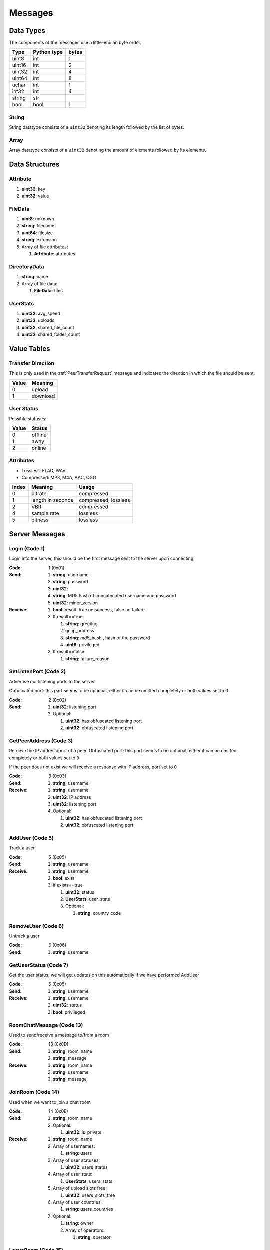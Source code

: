========
Messages
========

.. contents:
   :local

Data Types
==========

The components of the messages use a little-endian byte order.

+--------+-------------+-------+
| Type   | Python type | bytes |
+========+=============+=======+
| uint8  | int         | 1     |
+--------+-------------+-------+
| uint16 | int         | 2     |
+--------+-------------+-------+
| uint32 | int         | 4     |
+--------+-------------+-------+
| uint64 | int         | 8     |
+--------+-------------+-------+
| uchar  | int         | 1     |
+--------+-------------+-------+
| int32  | int         | 4     |
+--------+-------------+-------+
| string | str         |       |
+--------+-------------+-------+
| bool   | bool        | 1     |
+--------+-------------+-------+

String
------

String datatype consists of a ``uint32`` denoting its length followed by the list of bytes.

Array
-----

Array datatype consists of a ``uint32`` denoting the amount of elements followed by its elements.


Data Structures
===============

.. _Attribute:

Attribute
---------

1. **uint32**: key
2. **uint32**: value


.. _FileData:

FileData
--------

1. **uint8**: unknown
2. **string**: filename
3. **uint64**: filesize
4. **string**: extension
5. Array of file attributes:

   1. **Attribute**: attributes


.. _DirectoryData:

DirectoryData
-------------

1. **string**: name
2. Array of file data:

   1. **FileData**: files


.. _UserStats:

UserStats
---------

1. **uint32**: avg_speed
2. **uint32**: uploads
3. **uint32**: shared_file_count
4. **uint32**: shared_folder_count


.. _value-tables:

Value Tables
============

Transfer Direction
------------------

This is only used in the :ref:`PeerTransferRequest` message and indicates the direction in which the file should be sent.

+-------+----------+
| Value | Meaning  |
+=======+==========+
| 0     | upload   |
+-------+----------+
| 1     | download |
+-------+----------+

User Status
-----------

Possible statuses:

+-------+---------+
| Value | Status  |
+=======+=========+
| 0     | offline |
+-------+---------+
| 1     | away    |
+-------+---------+
| 2     | online  |
+-------+---------+

Attributes
----------

* Lossless: FLAC, WAV
* Compressed: MP3, M4A, AAC, OGG

+-------+-------------------+----------------------+
| Index |      Meaning      |        Usage         |
+=======+===================+======================+
| 0     | bitrate           | compressed           |
+-------+-------------------+----------------------+
| 1     | length in seconds | compressed, lossless |
+-------+-------------------+----------------------+
| 2     | VBR               | compressed           |
+-------+-------------------+----------------------+
| 4     | sample rate       | lossless             |
+-------+-------------------+----------------------+
| 5     | bitness           | lossless             |
+-------+-------------------+----------------------+


.. _server-messages:

Server Messages
===============

.. _Login:

Login (Code 1)
--------------

Login into the server, this should be the first message sent to the server upon connecting

:Code: 1 (0x01)
:Send:
   1. **string**: username
   2. **string**: password
   3. **uint32**:
   4. **string**: MD5 hash of concatenated username and password
   5. **uint32**: minor_version
:Receive:
   1. **bool**: result. true on success, false on failure
   2. If result==true

      1. **string**: greeting
      2. **ip**: ip_address
      3. **string**: md5_hash , hash of the password
      4. **uint8**: privileged

   3. If result==false

      1. **string**: failure_reason


.. _SetListenPort:

SetListenPort (Code 2)
----------------------

Advertise our listening ports to the server

Obfuscated port: this part seems to be optional, either it can be omitted completely or both values set to 0

:Code: 2 (0x02)
:Send:
   1. **uint32**: listening port
   2. Optional:

      1. **uint32**: has obfuscated listening port
      2. **uint32**: obfuscated listening port


.. _GetPeerAddress:

GetPeerAddress (Code 3)
-----------------------

Retrieve the IP address/port of a peer. Obfuscated port: this part seems to be optional, either it can be omitted completely or both values set to ``0``

If the peer does not exist we will receive a response with IP address, port set to ``0``


:Code: 3 (0x03)
:Send:
   1. **string**: username
:Receive:
   1. **string**: username
   2. **uint32**: IP address
   3. **uint32**: listening port
   4. Optional:

      1. **uint32**: has obfuscated listening port
      2. **uint32**: obfuscated listening port


.. _AddUser:

AddUser (Code 5)
----------------

Track a user

:Code: 5 (0x05)
:Send:
   1. **string**: username
:Receive:
   1. **string**: username
   2. **bool**: exist
   3. if exists==true

      1. **uint32**: status
      2. **UserStats**: user_stats
      3. Optional:

         1. **string**: country_code


.. _RemoveUser:

RemoveUser (Code 6)
-------------------

Untrack a user

:Code: 6 (0x06)
:Send:
   1. **string**: username


.. _GetUserStatus:

GetUserStatus (Code 7)
----------------------

Get the user status, we will get updates on this automatically if we have performed AddUser

:Code: 5 (0x05)
:Send:
   1. **string**: username
:Receive:
   1. **string**: username
   2. **uint32**: status
   3. **bool**: privileged


.. _RoomChatMessage:

RoomChatMessage (Code 13)
-------------------------

Used to send/receive a message to/from a room

:Code: 13 (0x0D)
:Send:
   1. **string**: room_name
   2. **string**: message
:Receive:
   1. **string**: room_name
   2. **string**: username
   3. **string**: message


.. _JoinRoom:

JoinRoom (Code 14)
------------------

Used when we want to join a chat room

:Code: 14 (0x0E)
:Send:
   1. **string**: room_name
   2. Optional:

      1. **uint32**: is_private
:Receive:
   1. **string**: room_name
   2. Array of usernames:

      1. **string**: users

   3. Array of user statuses:

      1. **uint32**: users_status

   4. Array of user stats:

      1. **UserStats**: users_stats

   5. Array of upload slots free:

      1. **uint32**: users_slots_free

   6. Array of user countries:

      1. **string**: users_countries

   7. Optional:

      1. **string**: owner
      2. Array of operators:

         1. **string**: operator


.. _LeaveRoom:

LeaveRoom (Code 15)
-------------------

Used when we want to leave a chat room. The receive is confirmation

:Code: 15 (0x0F)
:Send:
   1. **string**: room_name
:Receive:
   1. **string**: room_name


.. _UserJoinedRoom:

UserJoinedRoom (Code 16)
------------------------

Received when a user joined a room

:Code: 16 (0x10)
:Receive:
   1. **string**: room_name
   2. **string**: username
   3. **uint32**: status
   4. **UserStats**: user_stats
   5. **uint32**: slots_free
   6. **string**: country_code


.. _UserLeftRoom:

UserLeftRoom (Code 17)
----------------------

Received when a user left a room

:Code: 17 (0x11)
:Receive:
   1. **string**: room_name
   2. **string**: username


.. _ConnectToPeer:

ConnectToPeer (Code 18)
-----------------------

Received when a peer attempted to connect to us but failed and thus is asking us to attempt to connect to them

:Code: 18 (0x12)
:Send:
   1. **uint32**: ticket
   2. **string**: username
   3. **string**: connection_type
:Receive:
   1. **string**: username
   2. **string**: connection_type
   3. **uint32**: ip_address
   4. **uint32**: port
   5. **uint32**: ticket
   6. **uint8**: privileged
   7. Optional:

      1. **uint32**: has_obfuscated_port
      2. **uint32**: obfuscated_port


.. _PrivateChatMessage:

PrivateChatMessage (Code 22)
----------------------------

Send or receive a private message

:Code: 22 (0x16)
:Send:
   1. **string**: username
   2. **string**: message
:Receive:
   1. **uint32**: chat_id
   2. **uint32**: timestamp
   3. **string**: username
   4. **string**: message
   5. Optional:

      1. **bool**: is_admin


.. _PrivateChatMessageAck:

PrivateChatMessageAck (Code 23)
-------------------------------

Acknowledge we have received a private message

:Code: 23 (0x17)
:Send:
   1. **uint32**: chat_id


.. _FileSearch:

FileSearch (Code 26)
--------------------

Received when a user performs a RoomSearch_ or UserSearch_

:Code: 26 (0x1A)
:Send:
   1. **uint32**: ticket
   2. **string**: query
:Receive:
   1. **string**: username
   2. **uint32**: ticket
   3. **string**: query


.. _SetStatus:

SetStatus (Code 28)
-------------------

Update our status

:Code: 28 (0x1C)
:Send:
   1. **uint32**: status


.. _Ping:

Ping (Code 32)
--------------

Send a ping to the server to let it know we are still alive (every 5 minutes)

:Code: 32 (0x20)
:Send: No parameters


.. _SendDownloadSpeed:

SendDownloadSpeed (Code 34)
---------------------------

Sent by old client after download has completed. No longer used.

:Code: 34 (0x22)
:Send:
   1. **string**: ticket
   2. **uint32**: speed


.. _SharedFoldersFiles:

SharedFoldersFiles (Code 35)
----------------------------

Let the server know the amount of files and directories we are sharing

:Code: 35 (0x23)
:Send:
   1. **uint32**: shared_folder_count
   2. **uint32**: shared_file_count


.. _GetUserStats:

GetUserStats (Code 36)
----------------------

Get more user information, we will automatically receive updates if we added a user using AddUser

:Code: 36 (0x24)
:Send:
   1. **string**: username
:Receive:
   1. **string**: username
   2. **UserStats**: user_stats


.. _Kicked:

Kicked (Code 41)
----------------

You were kicked from the server. This message is sent when the user was logged into at another location

:Code: 41 (0x29)
:Receive: Nothing


.. _UserSearch:

UserSearch (Code 42)
--------------------

Search for a file on a specific user, the user will receive this query in the form of a FileSearch_ message

:Code: 42 (0x2A)
:Send:
   1. **string**: username
   2. **uint32**: ticket
   3. **string**: query


.. _DeprecatedGetItemRecommendations:

DeprecatedGetItemRecommendations (Code 50)
------------------------------------------

Similar to GetItemRecommendations_ except that no score is returned

:Code: 50 (0x32)
:Send:
   1. **string**: item
:Receive:
   1. **string**: item
   2. Array of item recommendations:

      1. **string**: recommendation


.. _AddInterest:

AddInterest (Code 51)
---------------------

:Code: 51 (0x33)
:Receive:
   1. **string**: interest


.. _RemoveInterest:

RemoveInterest (Code 52)
------------------------

:Code: 52 (0x34)
:Receive:
   1. **string**: interest


.. _GetRecommendations:

GetRecommendations (Code 54)
----------------------------

Request the server to send a list of recommendations and unrecommendations. A maximum of 100 each will be returned. The score can be negative.

:Code: 54 (0x36)
:Send: No parameters
:Receive:
   1. Array of recommendations:

      1. **string**: recommendation
      2. **int32**: score

   2. Array of non recommendations:

      1. **string**: unrecommendation
      2. **int32**: score


.. _GetInterests:

GetInterests (Code 55)
----------------------

Request the server the list of interests it currently has stored for us. This was sent by older clients during logon, presumably to sync the interests on the client and the server. Deprecated as the client should just advertise all interests after logon.

Not known whether the server still responds to this command

:Code: 55 (0x37)
:Send: No parameters
:Receive:
   1. Array of interets:

      1. **string**: interest


.. _GetGlobalRecommendations:

GetGlobalRecommendations (Code 56)
----------------------------------

:Code: 56 (0x38)
:Send: No parameters
:Receive:
   1. Array of recommendations:

      1. **string**: recommendation
      2. **int32**: score

   2. Array of non recommendations:

      1. **string**: recommendation
      2. **int32**: score


.. _GetUserInterests:

GetUserInterests (Code 57)
--------------------------

:Code: 57 (0x39)
:Send:
   1. **string**: username
:Receive:
   1. **string**: username
   2. Array of interests:

      1. **string**: interests

   3. Array of hated interests:

      1. **string**: hated_interests


.. _ExecuteCommand:

ExecuteCommand (Code 58)
------------------------

Send a command to the server.

The command type has only ever been seen as having value ``admin``, the ``arguments`` array contains the subcommand and arguments. Example when banning a user:

* ``command_type`` : ``admin``
* ``arguments``

   * 0 : ``ban``
   * 1 : ``some user``
   * 2 : probably some extra args, perhaps time limit in case of ban, ... (optional)

:Code: 58 (0x3A)
:Send:
   1. **string**: command_type
   2. Array of arguments:

      1. **string**: argument


.. _RoomList:

RoomList (Code 64)
------------------

Request or receive the list of rooms. This message will be initially sent after logging on but can also be manually requested afterwards. The initial message after logon will only return a limited number of public rooms (potentially only the rooms with 5 or more users).

Parameter ``rooms_private`` excludes private rooms of which we are owner

Parameter ``rooms_private_owned_user_count`` / ``rooms_private_user_count`` should be the amount of users who have joined the private room, not the amount of members

:Code: 42 (0x2A)
:Send: No parameters
:Receive:
   1. Array of room names:

      1. **string**: rooms

   2. Array of users count in ``rooms``:

      1. **uint32**: rooms_user_count

   3. Array of owned private rooms:

      1. **string**: rooms_private_owned

   4. Array of users count in ``rooms_private_owned``:

      1. **uint32**: rooms_private_owned_user_count

   5. Array of private rooms we are a member of:

      1. **string**: rooms_private

   6. Array of users count in ``rooms_private``:

      1. **uint32**: rooms_private_user_count

   7. Array of rooms in which we are operator:

      1. **string**: rooms_private_operated


.. _ExactFileSearch:

ExactFileSearch (Code 65)
-------------------------

Used by older clients but doesn't return anything. The ``pathname`` is optional but is still required to be sent.

For the message sending: The first 4 parameters are definitely correct, the client will send 5 bytes however they are always 0.

For the message receiving: message is never seen and is based

:Code: 65 (0x41)
:Send:
   1. **uint32**: ticket
   2. **string**: filename
   3. **string**: pathname
   4. **uint64**: filesize
   5. **uint32**: checksum
   6. **uint8**: unknown
:Receive:
   1. **string**: username
   2. **uint32**: ticket
   3. **string**: filename
   4. **string**: pathname
   5. **uint64**: filesize
   6. **uint32**: checksum
   7. **uint8**: unknown


.. _AdminMessage:

AdminMessage (Code 66)
----------------------

Sent by the admin when the server is going down for example

:Code: 66 (0x42)
:Receive:
   1. **string**: message


.. _GetUserList:

GetUserList (Code 67)
---------------------

Gets all users on the server, no longer used

:Code: 67 (0x43)
:Send: Nothing
:Receive:
   1. Array of usernames:

      1. **string**: users

   2. Array of user statuses:

      1. **uint32**: users_status

   3. Array of user stats:

      1. **UserStats**: users_stats

   4. Array of upload slots free:

      1. **uint32**: users_slots_free

   5. Array of user countries:

      1. **string**: users_countries


.. _TunneledMessage:

TunneledMessage (Code 68)
-------------------------

Tunnel a message through the server to a user

:Code: 68 (0x44)
:Send:
   1. **string**: username
   2. **uint32**: ticket
   3. **uint32**: code
   4. **string**: message
:Receive:
   1. **string**: username
   2. **uint32**: ticket
   3. **uint32**: code
   4. **ip**: ip
   5. **uint32**: port
   6. **string**: message


.. _PrivilegedUsers:

PrivilegedUsers (Code 69)
-------------------------

Indicates whether we want to receive :ref:`PotentialParents` messages from the server. A message should be sent to disable if we have found a parent

:Code: 69 (0x45)
:Receive:
   1. Array of privileged users on the server

      1. **string**: users


.. _ToggleParentSearch:

ToggleParentSearch (Code 71)
----------------------------

Indicates whether we want to receive :ref:`PotentialParents` messages from the server. A message should be sent to disable if we have found a parent

:Code: 71 (0x47)
:Send:
   1. **bool**: enable


.. _ParentIP:

ParentIP (Code 73)
------------------

IP address of the parent. Not sent by newer clients

:Code: 73 (0x49)
:Send:
   1. **uint32**: ip_address


.. _ParentMinSpeed:

ParentMinSpeed (Code 83)
------------------------

:Code: 83 (0x53)
:Receive:
   1. **uint32**: parent_min_speed


.. _ParentSpeedRatio:

ParentSpeedRatio (Code 84)
--------------------------

:Code: 84 (0x54)
:Receive:
   1. **uint32**: parent_speed_ratio


.. _ParentInactivityTimeout:

ParentInactivityTimeout (Code 86)
---------------------------------

Timeout for the distributed parent

:Code: 86 (0x56)
:Receive:

   1. **uint32**: timeout


.. _SearchInactivityTimeout:

SearchInactivityTimeout (Code 87)
---------------------------------

:Code: 87 (0x57)
:Receive:
   1. **uint32**: timeout


.. _MinParentsInCache:

MinParentsInCache (Code 88)
---------------------------

Amount of parents (received through :ref:`PotentialParents`) we should keep in cache. Message has not been seen yet being sent by the server

:Code: 88 (0x58)
:Receive:
   1. **uint32**: amount


.. _DistributedAliveInterval:

DistributedAliveInterval (Code 90)
----------------------------------

Interval at which a :ref:`DistributedPing` message should be sent to the children. Most clients don't adhere to this.

:Code: 90 (0x5A)
:Receive:
   1. **uint32**: interval


.. _AddPrivilegedUser:

AddPrivilegedUser (Code 91)
---------------------------

:Code: 91 (0x5B)
:Send:
   1. **string**: username


.. _CheckPrivileges:

CheckPrivileges (Code 92)
-------------------------

Checks whether the requesting user has privileges, `time_left` will be `0` in case the user has no privileges, time left in seconds otherwise.

:Code: 92 (0x5C)
:Send: No parameters
:Receive:
   1. **uint32**: time_left


.. _ServerSearchRequest:

ServerSearchRequest (Code 93)
-----------------------------

:Code: 93 (0x5D)
:Receive:
   1. **uint8**: distributed_code
   2. **uint32**: unknown
   3. **string**: username
   4. **uint32**: ticket
   5. **string**: query


.. _AcceptChildren:

AcceptChildren (Code 100)
-------------------------

Tell the server we are not accepting any distributed children, the server *should* take this into account when sending :ref:`PotentialParents` messages to other peers.

:Code: 100 (0x64)
:Send:
   1. **bool**: accept


.. _PotentialParents:

PotentialParents (Code 102)
---------------------------

:Code: 102 (0x66)
:Receive:
   1. Array of potential parents:

      1. **string**: username
      2. **ip_address**: ip
      3. **uint32**: port


.. _WishlistSearch:

WishlistSearch (Code 103)
-------------------------

Perform a wishlist search

:Code: 103 (0x67)
:Send:
   1. **uint32**: ticket
   2. **string**: query


.. _WishlistInterval:

WishlistInterval (Code 104)
---------------------------

The server lets us know at what interval we should perform wishlist searches

:Code: 104 (0x68)
:Receive:

   1. **uint32**: interval


.. _GetSimilarUsers:

GetSimilarUsers (Code 110)
--------------------------

:Code: 110 (0x6E)
:Send: No parameters
:Receive:
   1. Array of similar users:

      1. **string**: username
      2. **uint32**: status


.. _GetItemRecommendations:

GetItemRecommendations (Code 111)
---------------------------------

:Code: 111 (0x6F)
:Send:
   1. **string**: item
:Receive:
   1. **string**: item
   2. Array of item recommendations:

      1. **string**: recommendation
      2. **int32**: score


.. _GetItemSimilarUsers:

GetItemSimilarUsers (Code 112)
------------------------------

:Code: 112 (0x70)
:Send:
   1. **string**: item
:Receive:
   1. **string**: item
   2. Array of similar users:

      1. **string**: username


.. _RoomTickers:

RoomTickers (Code 113)
----------------------

List of chat room tickers (room wall)

:Code: 113 (0x71)
:Receive:
   1. **string**: room
   2. Array of room tickers:

      1. **string**: username
      2. **string**: ticker


.. _RoomTickerAdded:

RoomTickerAdded (Code 114)
--------------------------

A ticker has been added to the room (room wall)

:Code: 114 (0x72)
:Receive:
   1. **string**: room
   2. **string**: username
   3. **string**: ticker


.. _RoomTickerRemoved:

RoomTickerRemoved (Code 115)
----------------------------

A ticker has been removed to the room (room wall)

:Code: 115 (0x73)
:Receive:
   1. **string**: room
   2. **string**: username


.. _SetRoomTicker:

SetRoomTicker (Code 116)
------------------------

Add or update a ticker for a room (room wall)

:Code: 116 (0x74)
:Receive:
   1. **string**: room
   2. **string**: ticker


.. _AddHatedInterest:

AddHatedInterest (Code 117)
---------------------------

:Code: 117 (0x75)
:Receive:
   1. **string**: hated_interest


.. _RemoveHatedInterest:

RemoveHatedInterest (Code 118)
------------------------------

:Code: 118 (0x76)
:Receive:
   1. **string**: hated_interest


.. _RoomSearch:

RoomSearch (Code 120)
---------------------

Perform a search query on all users in the given room.

:Code: 120 (0x78)
:Send:
   1. **string**: room
   2. **uint32**: ticket
   3. **string**: query


.. _SendUploadSpeed:

SendUploadSpeed (Code 121)
--------------------------

Send upload speed, sent to the server right after an upload completed. `speed` parameter should be in bytes per second. This is not the global average uploads speed but rather the upload speed for that particular transfer.

In exception cases, for example if a transfer was failed midway then resumed, only the speed of the resumed part is taken into account.

:Code: 121 (0x79)
:Send:
   1. **uint32**: speed


.. _GetUserPrivileges:

GetUserPrivileges (Code 122)
----------------------------

Retrieve whether a user has privileges

:Code: 122 (0x7A)
:Send: No parameters
:Receive:
   1. **string**: username
   2. **bool**: privileged


.. _GiveUserPrivileges:

GiveUserPrivileges (Code 123)
-----------------------------

Gift a user privileges. This only works if the user sending the message has privileges and needs to be less than what the gifting user has left, part of its privileges will be taken.

:Code: 123 (0x7B)
:Send:
   1. **string**: username
   2. **uint32**: days


.. _PrivilegesNotification:

PrivilegesNotification (Code 124)
---------------------------------

:Code: 124 (0x7C)
:Send:
   1. **uint32**: notification_id
   2. **string**: username


.. _PrivilegesNotificationAck:

PrivilegesNotificationAck (Code 125)
------------------------------------

:Code: 125 (0x7D)
:Send:
   1. **uint32**: notification_id


.. _BranchLevel:

BranchLevel (Code 126)
----------------------

Notify the server which branch level we are at in the distributed network

:Code: 126 (0x7E)
:Send:
   1. **uint32**: level


.. _BranchRoot:

BranchRoot (Code 127)
---------------------

Notify the server who our branch root user is in the distributed network

:Code: 127 (0x7F)
:Send:
   1. **string**: username


.. _ChildDepth:

ChildDepth (Code 129)
---------------------

:Code: 129 (0x81)
:Send:
   1. **uint32**: depth


.. _PrivateRoomMembers:

PrivateRoomMembers (Code 133)
-----------------------------

List of all members that are part of the private room (excludes owner)

:Code: 133 (0x85)
:Receive:
   1. **string**: room
   2. An array of usernames:

      1. **string**: username


.. _PrivateRoomGrantMembership:

PrivateRoomGrantMembership (Code 134)
-------------------------------------

Add another user to the private room. Only operators and the owner can add members to a private room.

This message is also received by all other members in the private room

:Code: 134 (0x86)
:Send:
   1. **string**: room
   2. **string**: username
:Receive:
   1. **string**: room
   2. **string**: username


.. _PrivateRoomRevokeMembership:

PrivateRoomRevokeMembership (Code 135)
--------------------------------------

Remove another user from the private room. Operators can remove regular members but not other operators or the owner. The owner can remove anyone aside from himself (see :ref:`PrivateRoomDropOwnership`).

This message is also received by all other members in the private room

:Code: 135 (0x87)
:Send:
   1. **string**: room
   2. **string**: username
:Receive:
   1. **string**: room
   2. **string**: username


.. _PrivateRoomDropMembership:

PrivateRoomDropMembership (Code 136)
------------------------------------

Drops membership of a private room, this will not do anything for the owner of the room. See :ref:`PrivateRoomDropOwnership` for owners

:Code: 136 (0x88)
:Send:
   1. **string**: room


.. _PrivateRoomDropOwnership:

PrivateRoomDropOwnership (Code 137)
-----------------------------------

Drops ownership of a private room, this disbands the entire room.

:Code: 137 (0x89)
:Send:
   1. **string**: room


.. _PrivateRoomMembershipGranted:

PrivateRoomMembershipGranted (Code 139)
---------------------------------------

Received when the current user has been granted membership to a private room

:Code: 139 (0x8B)
:Receive:
   1. **string**: room


.. _PrivateRoomMembershipRevoked:

PrivateRoomMembershipRevoked (Code 140)
---------------------------------------

Received when the current user had its membership revoked from a private room

:Code: 140 (0x8C)
:Usage:
:Receive:
   1. **string**: room


.. _TogglePrivateRoomInvites:

TogglePrivateRoomInvites (Code 141)
-----------------------------------

Enables or disables private room invites (through :ref:`PrivateRoomGrantMembership`)

:Code: 141 (0x8D)
:Usage:
:Send:
   1. **bool**: enable
:Receive:
   1. **bool**: enabled


.. _NewPassword:

NewPassword (Code 142)
----------------------

:Code: 142 (0x8E)
:Send:
   1. **string**: password


.. _PrivateRoomGrantOperator:

PrivateRoomGrantOperator (Code 143)
-----------------------------------

Grant operator privileges to a member in a private room. This message will also be received by all other members in the room (irrelevant of if they are online or not).

:Code: 143 (0x8F)
:Send:
   1. **string**: room
   2. **string**: username

:Receive:
   1. **string**: room
   2. **string**: username


.. _PrivateRoomRevokeOperator:

PrivateRoomRevokeOperator (Code 144)
------------------------------------

Revoke operator privileges from a member in a private room. This message will also be received by all other members in the room (irrelevant of if they are online or not).

:Code: 144 (0x90)
:Send:
   1. **string**: room
   2. **string**: username

:Receive:
   1. **string**: room
   2. **string**: username


.. _PrivateRoomOperatorGranted:

PrivateRoomOperatorGranted (Code 145)
-------------------------------------

Received when granted operator privileges in a private room

:Code: 145 (0x91)
:Receive:
   1. **string**: room


.. _PrivateRoomOperatorRevoked:

PrivateRoomOperatorRevoked (Code 146)
-------------------------------------

Received when operator privileges in a private room were revoked

:Code: 146 (0x92)
:Receive:
   1. **string**: room


.. _PrivateRoomOperators:

PrivateRoomOperators (Code 148)
-------------------------------

List of operators for a private room.

:Code: 148 (0x94)
:Receive:
   1. **string**: room
   2. An array of usernames:

      1. **string**: username


.. _PrivateChatMessageUsers:

PrivateChatMessageUsers (Code 149)
----------------------------------

Send a private message to a list of users

:Code: 149 (0x95)
:Send:
   1. An array of usernames:

      1. **string**: username

   2. **string**: message


.. _EnablePublicChat:

EnablePublicChat (Code 150)
---------------------------

Enables public chat, see :ref:`PublicChatMessage`

:Code: 150 (0x96)
:Send: No parameters


.. _DisablePublicChat:

DisablePublicChat (Code 151)
----------------------------

Disables public chat, see :ref:`PublicChatMessage`

:Code: 151 (0x97)
:Send: No parameters


.. _PublicChatMessage:

PublicChatMessage (Code 152)
----------------------------

Chat message from all public rooms, use :ref:`EnablePublicChat` and :ref:`DisablePublicChat` to disable / enable receiving these messages.

:Code: 152 (0x98)
:Receive:
   1. **string**: room
   2. **string**: username
   3. **string**: message


.. _FileSearchEx:

FileSearchEx (Code 153)
-----------------------

Usually this is sent by the client right after the :ref:`FileSearch` message using the same `query`, the server responds with the same query and an unknown integer that is always 0.

The meaning of the `unknown` parameter is not clear, could be that this is a ticket number, perhaps an empty string or list. Speculation:

* Request for a list of recommendations for the query but no longer works
* Something related to global search for privileged users (non-privileged returns just `0`)

:Code: 153 (0x99)
:Send:
   1. **string**: query
:Receive:
   1. **string**: query
   2. **uint32**: unknown


.. _CannotConnect:

CannotConnect (Code 1001)
-------------------------

:Code: 1001 (0x03E9)
:Send:
   1. **uint32**: ticket
   2. **string**: username
:Receive:
   1. **uint32**: ticket
   2. **string**: username


.. _CannotCreateRoom:

CannotCreateRoom (Code 1003)
----------------------------

Sent by the server when attempting to create/join a private room which already exists or the user is not part of

:Code: 1003 (0x03EB)
:Receive:
   1. **string**: room_name


.. _peer-init-messages:

Peer Initialization Messages
============================

These are the first messages sent after connecting to a peer.


.. _PeerPierceFirewall:

PeerPierceFirewall (Code 0)
---------------------------

Sent after connection was successfully established in response to a ConnectToPeer message. The `ticket` used here should be the ticket from that ConnectToPeer message

:Code: 0 (0x00)
:Send/Receive:
   1. **uint32**: ticket


.. _PeerInit:

PeerInit (Code 1)
-----------------

Sent after direct connection was successfully established (not as a response to a ConnectToPeer received from the server)

:Code: 1 (0x01)
:Send/Receive:
   1. **string**: username
   2. **string**: connection_type
   3. **uint32**: ticket


.. _peer-messages:

Peer Messages
=============


.. _PeerSharesRequest:

PeerSharesRequest (Code 4)
--------------------------

Request all shared files/directories from a peer

:Code: 4 (0x04)
:Send/Receive:
   1. Optional

      1. **uint32**: ticket: some clients seem to send a ticket


.. _PeerSharesReply:

PeerSharesReply (Code 5)
------------------------

Response to PeerSharesRequest

:Code: 5 (0x05)
:Send/Receive:
   Compressed using gzip:

   1. Array of directories:

      1. **DirectoryData**: directories

   2. **uint32**: unknown: always 0
   3. Optional: Array of locked directories:

      1. **DirectoryData**: locked_directories


.. _PeerSearchReply:

PeerSearchReply (Code 9)
------------------------

Response to a search request

:Code: 9 (0x09)
:Send/Receive:
   Compressed using gzip:

   1. **string**: username
   2. **uint32**: ticket
   3. Array of results:

      1. **FileData**: results

   4. **bool**: has_slots_free
   5. **uint32**: avg_speed
   6. **uint32**: queue_size
   7. **uint32**: unknown: always 0
   8. Optional: Array of locked results:

      1. **FileData**: locked_results


.. _PeerUserInfoRequest:

PeerUserInfoRequest (Code 15)
-----------------------------

Request information from the peer

:Code: 15 (0x0F)
:Send/Receive: Nothing


.. _PeerUserInfoReply:

PeerUserInfoReply (Code 16)
---------------------------

Response to PeerUserInfoRequest

:Code: 16 (0x10)
:Send/Receive:
   1. **string**: description
   2. **bool**: has_picture
   3. If has_picture==true

      1. **string**: picture

   4. **uint32**: slots_free
   5. **uint32**: total_uploads
   6. **bool**: has_slots_free


.. _PeerDirectoryContentsRequest:

PeerDirectoryContentsRequest (Code 36)
--------------------------------------

Request the file contents of a directory

:Code: 36 (0x24)
:Send/Receive:
   1. **uint32**: ticket
   2. **string**: directory


.. _PeerDirectoryContentsReply:

PeerDirectoryContentsReply (Code 36)
--------------------------------------

Request the file contents of a directory

:Code: 36 (0x24)
:Send/Receive:
   1. **uint32**: ticket
   2. **string**: directory
   3. Array of directory data:

      1. **DirectoryData**: directories


.. _PeerTransferRequest:

PeerTransferRequest (Code 40)
-----------------------------

:Code: 40 (0x28)
:Send/Receive:
   1. **uint32**: direction
   2. **uint32**: ticket
   3. **string**: filename
   4. Optional:

      1. **uint64**: filesize . Can be omitted if the direction==1 however a value of `0` can be used in this case as well


.. _PeerTransferReply:

PeerTransferReply (Code 41)
---------------------------

:Code: 41 (0x29)
:Send/Receive:
   1. **uint32**: ticket
   2. **bool**: allowed
   3. If allowed==true

      1. **uint32**: filesize

   4. If allowed==false

      1. **string**: reason


.. _PeerTransferQueue:

PeerTransferQueue (Code 43)
---------------------------

Request to place the provided transfer of `filename` in the queue

:Code: 43 (0x2B)
:Send/Receive:
   1. **string**: filename


.. _PeerPlaceInQueueReply:

PeerPlaceInQueueReply (Code 44)
-------------------------------

Response to PeerPlaceInQueueRequest

:Code: 44 (0x2C)
:Send/Receive:
   1. **string**: filename
   2. **uint32**: place


.. _PeerUploadFailed:

PeerUploadFailed (Code 46)
--------------------------

Sent when uploading failed

:Code: 46 (0x2E)
:Send/Receive:
   1. **string**: filename


.. _PeerTransferQueueFailed:

PeerTransferQueueFailed (Code 50)
---------------------------------

Sent when placing the transfer in queue failed

:Code: 50 (0x32)
:Send/Receive:
   1. **string**: filename
   2. **string**: reason


.. _PeerPlaceInQueueRequest:

PeerPlaceInQueueRequest (Code 51)
---------------------------------

Request the place of the transfer in the queue.

:Code: 51 (0x33)
:Send/Receive:
   1. **string**: filename


.. _PeerUploadQueueNotification:

PeerUploadQueueNotification (Code 52)
-------------------------------------

:Code: 51 (0x33)
:Send/Receive: Nothing


.. _distributed-messages:

Distributed Messages
====================


.. _DistributedPing:

DistributedPing (Code 0)
------------------------

Ping request from the parent. Most clients do not send this.

:Code: 0 (0x00)
:Send/Receive: Nothing


.. _DistributedSearchRequest:

DistributedSearchRequest (Code 3)
---------------------------------

Search request coming from the parent

:Code: 3 (0x03)
:Send/Receive:
   1. **uint32**: unknown: unknown value, seems like this is always 0x31
   2. **string**: username
   3. **uint32**: ticket
   4. **string**: query


.. _DistributedBranchLevel:

DistributedBranchLevel (Code 4)
-------------------------------

Distributed branch level

:Code: 4 (0x04)
:Send/Receive:
   1. **uint32**: level


.. _DistributedBranchRoot:

DistributedBranchRoot (Code 5)
------------------------------

Distributed branch root

:Code: 5 (0x05)
:Send/Receive:
   1. **string**: root


.. _DistributedChildDepth:

DistributedChildDepth (Code 7)
------------------------------

How many children the peer has (unverified). This is sent by some clients to the parent after they are added and updates are sent afterwards. Usage is a unknown.

:Code: 7 (0x07)
:Send/Receive:
   1. **string**: depth


.. _DistributedServerSearchRequest:

DistributedServerSearchRequest (Code 93)
----------------------------------------

This message exists internally only for deserialization purposes and this is actually a ServerSearchRequest_ .

:Code: 93 (0x5D)
:Send/Receive:
   1. **uint8**: distributed_code
   2. **uint32**: unknown: unknown value, seems like this is always 0x31
   3. **string**: username
   4. **uint32**: ticket
   5. **string**: query


.. _file-messages:

File Messages
=============

File connection does not have a message format but after peer initialization two values are exchanged:

1. **uint32**: ticket
2. **uint64**: offset
